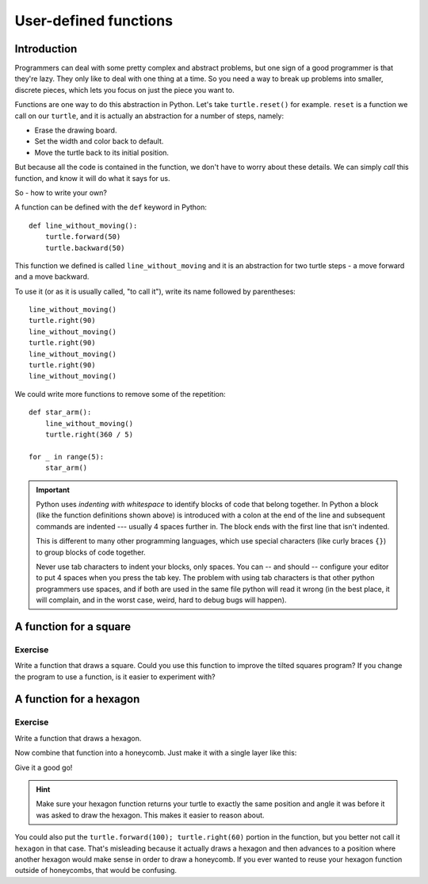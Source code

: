 User-defined functions
**********************

Introduction
============

Programmers can deal with some pretty complex and abstract problems, but one 
sign of a good programmer is that they're lazy. They only like to deal with one 
thing at a time. So you need a way to break up problems into smaller, discrete 
pieces, which lets you focus on just the piece you want to.

Functions are one way to do this abstraction in Python. Let's take
``turtle.reset()`` for example. ``reset`` is a function we call on our ``turtle``, and 
it is actually an abstraction for a number of steps, namely:

* Erase the drawing board.
* Set the width and color back to default.
* Move the turtle back to its initial position.

But because all the code is contained in the function, we don't have to worry about these 
details. We can simply *call* this function, and know it will do what it says for us.

So - how to write your own?

A function can be defined with the ``def`` keyword in Python::

    def line_without_moving():
        turtle.forward(50)
        turtle.backward(50)

This function we defined is called ``line_without_moving`` and it is
an abstraction for two turtle steps - a move forward and a move
backward.

To use it (or as it is usually called, "to call it"), write its name
followed by parentheses::

    line_without_moving()
    turtle.right(90)
    line_without_moving()
    turtle.right(90)
    line_without_moving()
    turtle.right(90)
    line_without_moving()

We could write more functions to remove some of the repetition::

    def star_arm():
        line_without_moving()
        turtle.right(360 / 5)

    for _ in range(5):
        star_arm()

.. important::

   .. move this important box to chapter loops.rst

   Python uses *indenting with whitespace* to identify blocks of code
   that belong together. In Python a block (like the function
   definitions shown above) is introduced with a colon at the end of the
   line and subsequent commands are indented --- usually 4 spaces
   further in. The block ends with the first line that isn't indented.

   This is different to many other programming languages, which use
   special characters (like curly braces ``{}``) to group blocks of
   code together.

   Never use tab characters to indent your blocks, only spaces. You
   can -- and should -- configure your editor to put 4 spaces when you
   press the tab key. The problem with using tab characters is that
   other python programmers use spaces, and if both are used in the
   same file python will read it wrong (in the best place, it will
   complain, and in the worst case, weird, hard to debug bugs will
   happen).

A function for a square
=======================

Exercise
--------

Write a function that draws a square. Could you use this function to improve the
tilted squares program? If you change the program to use a function, is it easier
to experiment with?

.. admonition:: Solution
    :collapsible: closed

    .. code-block:: python

        def tilted_square():
          turtle.left(20)     # now we can change the angle only here
          for _ in range(4):
              turtle.forward(50)
              turtle.left(90)

        tilted_square()
        tilted_square()
        tilted_square()

        # bonus: you could have a separate function for drawing a square,
        # which might be useful later:

        def square():
          for _ in range(4):
              turtle.forward(50)
              turtle.left(90)

        def tilted_square():
          turtle.left(20)
          square()

        # etc

A function for a hexagon
========================

Exercise
--------

Write a function that draws a hexagon.

.. image:: /images/hexagon.png

Now combine that function into a honeycomb. Just make it with a single layer like this:

.. image:: /images/honeycomb.png

Give it a good go!

.. hint::

   Make sure your hexagon function returns your turtle to exactly the same 
   position and angle it was before it was asked to draw the hexagon. This 
   makes it easier to reason about.


.. admonition:: Solution
    :collapsible: closed

    .. code-block:: python

        def hexagon():
          for _ in range(6):
              turtle.forward(100)
              turtle.left(60)

        for _ in range (6):
            hexagon()
            turtle.forward(100)
            turtle.right(60)

You could also put the ``turtle.forward(100); turtle.right(60)`` portion in the
function, but you better not call it ``hexagon`` in that case.  That's
misleading because it actually draws a hexagon and then advances to a position
where another hexagon would make sense in order to draw a honeycomb.  If you
ever wanted to reuse your hexagon function outside of honeycombs, that would be
confusing.
